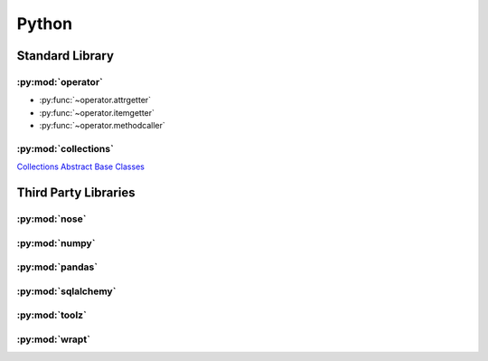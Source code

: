.. _python:

======
Python
======


Standard Library
================

:py:mod:`operator`
------------------

- :py:func:`~operator.attrgetter`
- :py:func:`~operator.itemgetter`
- :py:func:`~operator.methodcaller`

:py:mod:`collections`
---------------------

`Collections Abstract Base Classes <https://docs.python.org/2/library/collections.html#collections-abstract-base-classes>`_


Third Party Libraries
=====================

:py:mod:`nose`
--------------

:py:mod:`numpy`
---------------

:py:mod:`pandas`
----------------

:py:mod:`sqlalchemy`
--------------------

:py:mod:`toolz`
---------------

:py:mod:`wrapt`
---------------
